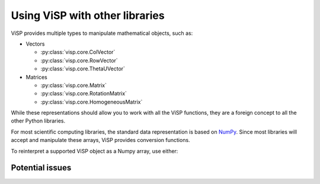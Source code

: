 Using ViSP with other libraries
===============================================

ViSP provides multiple types to manipulate mathematical objects, such as:

* Vectors

  * :py:class:`visp.core.ColVector`
  * :py:class:`visp.core.RowVector`
  * :py:class:`visp.core.ThetaUVector`

* Matrices

  * :py:class:`visp.core.Matrix`
  * :py:class:`visp.core.RotationMatrix`
  * :py:class:`visp.core.HomogeneousMatrix`


While these representations should allow you to work with all the ViSP functions,
they are a foreign concept to all the other Python libraries.

For most scientific computing libraries, the standard data representation is based on `NumPy <https://numpy.org/>`_.
Since most libraries will accept and manipulate these arrays, ViSP provides conversion functions.

To reinterpret a supported ViSP object as a Numpy array, use either:


.. doctest::

  >>> from visp.core import ColVector
  >>> import numpy as np

  >>> list_representation = [i for i in range(3)]
  >>> vec = ColVector(list_representation) # Initialize a 3 vector from a list
  >>> np_vec = vec.numpy() # A 1D numpy array of size 3

  >>> np.all(np_vec == list_representation)
  True









Potential issues
--------------------
